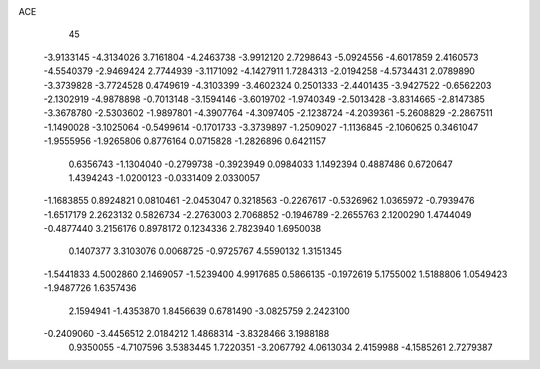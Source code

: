 ACE 
   45
  -3.9133145  -4.3134026   3.7161804  -4.2463738  -3.9912120   2.7298643
  -5.0924556  -4.6017859   2.4160573  -4.5540379  -2.9469424   2.7744939
  -3.1171092  -4.1427911   1.7284313  -2.0194258  -4.5734431   2.0789890
  -3.3739828  -3.7724528   0.4749619  -4.3103399  -3.4602324   0.2501333
  -2.4401435  -3.9427522  -0.6562203  -2.1302919  -4.9878898  -0.7013148
  -3.1594146  -3.6019702  -1.9740349  -2.5013428  -3.8314665  -2.8147385
  -3.3678780  -2.5303602  -1.9897801  -4.3907764  -4.3097405  -2.1238724
  -4.2039361  -5.2608829  -2.2867511  -1.1490028  -3.1025064  -0.5499614
  -0.1701733  -3.3739897  -1.2509027  -1.1136845  -2.1060625   0.3461047
  -1.9555956  -1.9265806   0.8776164   0.0715828  -1.2826896   0.6421157
   0.6356743  -1.1304040  -0.2799738  -0.3923949   0.0984033   1.1492394
   0.4887486   0.6720647   1.4394243  -1.0200123  -0.0331409   2.0330057
  -1.1683855   0.8924821   0.0810461  -2.0453047   0.3218563  -0.2267617
  -0.5326962   1.0365972  -0.7939476  -1.6517179   2.2623132   0.5826734
  -2.2763003   2.7068852  -0.1946789  -2.2655763   2.1200290   1.4744049
  -0.4877440   3.2156176   0.8978172   0.1234336   2.7823940   1.6950038
   0.1407377   3.3103076   0.0068725  -0.9725767   4.5590132   1.3151345
  -1.5441833   4.5002860   2.1469057  -1.5239400   4.9917685   0.5866135
  -0.1972619   5.1755002   1.5188806   1.0549423  -1.9487726   1.6357436
   2.1594941  -1.4353870   1.8456639   0.6781490  -3.0825759   2.2423100
  -0.2409060  -3.4456512   2.0184212   1.4868314  -3.8328466   3.1988188
   0.9350055  -4.7107596   3.5383445   1.7220351  -3.2067792   4.0613034
   2.4159988  -4.1585261   2.7279387

